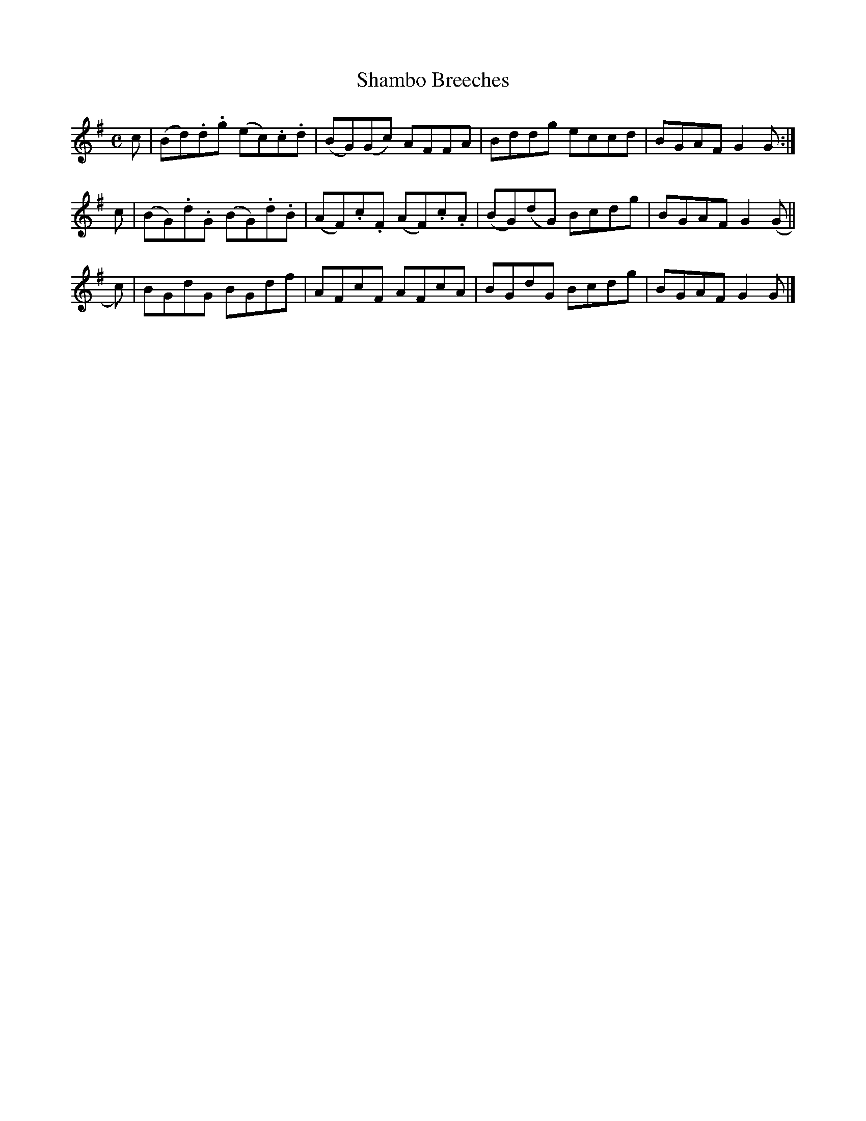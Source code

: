X: 133
T: Shambo Breeches
R: reel
M: C
L: 1/8
Z: 2012 John Chambers <jc:trillian.mit.edu>
B: J. Anderson "Budget of Strathspeys, Reels and Country Dances" (Early 1800s) p.13 #3
F: http://imslp.org/wiki/Anderson%27s_Budget_of_Strathspeys,_Reels_and_Country_Dances_(Various)
K: G
c | (Bd).d.g (ec).c.d | (BG)(Gc) AFFA | Bddg eccd | BGAF G2G :|
c | (BG).d.G (BG).d.B | (AF).c.F (AF).c.A | (BG)(dG) Bcdg | BGAF G2(G ||
c)| BGdG BGdf | AFcF AFcA | BGdG Bcdg | BGAF G2G |]

